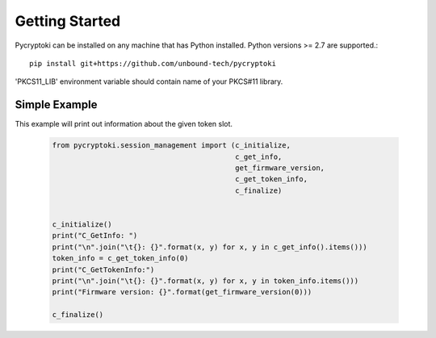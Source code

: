 
Getting Started
===============


Pycryptoki can be installed on any machine that has Python installed. Python versions >= 2.7
are supported.::

    pip install git+https://github.com/unbound-tech/pycryptoki


'PKCS11_LIB' environment variable should contain name of your PKCS#11 library.

Simple Example
--------------

This example will print out information about the given token slot.


    .. code-block:: python

        from pycryptoki.session_management import (c_initialize,
                                                   c_get_info,
                                                   get_firmware_version,
                                                   c_get_token_info,
                                                   c_finalize)


        c_initialize()
        print("C_GetInfo: ")
        print("\n".join("\t{}: {}".format(x, y) for x, y in c_get_info().items()))
        token_info = c_get_token_info(0)
        print("C_GetTokenInfo:")
        print("\n".join("\t{}: {}".format(x, y) for x, y in token_info.items()))
        print("Firmware version: {}".format(get_firmware_version(0)))

        c_finalize()
